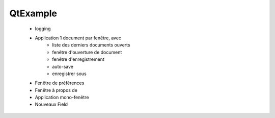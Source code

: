 QtExample
=========

    * logging

    * Application 1 document par fenêtre, avec
        * liste des derniers documents ouverts
        * fenêtre d'ouverture de document
        * fenêtre d'enregistrement
        * auto-save
        * enregistrer sous
    * Fenêtre de préférences
    * Fenêtre à propos de
    * Application mono-fenêtre
    * Nouveaux Field

